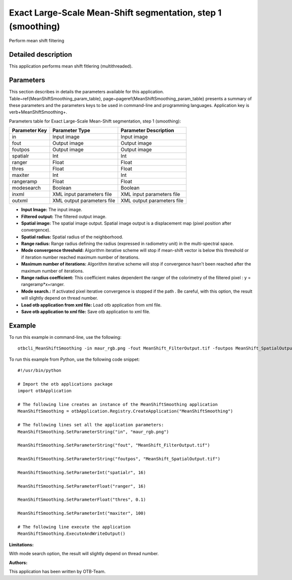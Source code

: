 Exact Large-Scale Mean-Shift segmentation, step 1 (smoothing)
^^^^^^^^^^^^^^^^^^^^^^^^^^^^^^^^^^^^^^^^^^^^^^^^^^^^^^^^^^^^^

Perform mean shift filtering

Detailed description
--------------------

This application performs mean shift fitlering (multithreaded).

Parameters
----------

This section describes in details the parameters available for this application. Table~\ref{MeanShiftSmoothing_param_table}, page~\pageref{MeanShiftSmoothing_param_table} presents a summary of these parameters and the parameters keys to be used in command-line and programming languages. Application key is \verb+MeanShiftSmoothing+.

Parameters table for Exact Large-Scale Mean-Shift segmentation, step 1 (smoothing):

+-------------+--------------------------+----------------------------------+
|Parameter Key|Parameter Type            |Parameter Description             |
+=============+==========================+==================================+
|in           |Input image               |Input image                       |
+-------------+--------------------------+----------------------------------+
|fout         |Output image              |Output image                      |
+-------------+--------------------------+----------------------------------+
|foutpos      |Output image              |Output image                      |
+-------------+--------------------------+----------------------------------+
|spatialr     |Int                       |Int                               |
+-------------+--------------------------+----------------------------------+
|ranger       |Float                     |Float                             |
+-------------+--------------------------+----------------------------------+
|thres        |Float                     |Float                             |
+-------------+--------------------------+----------------------------------+
|maxiter      |Int                       |Int                               |
+-------------+--------------------------+----------------------------------+
|rangeramp    |Float                     |Float                             |
+-------------+--------------------------+----------------------------------+
|modesearch   |Boolean                   |Boolean                           |
+-------------+--------------------------+----------------------------------+
|inxml        |XML input parameters file |XML input parameters file         |
+-------------+--------------------------+----------------------------------+
|outxml       |XML output parameters file|XML output parameters file        |
+-------------+--------------------------+----------------------------------+

- **Input Image:** The input image.

- **Filtered output:** The filtered output image.

- **Spatial image:**  The spatial image output. Spatial image output is a displacement map (pixel position after convergence).

- **Spatial radius:** Spatial radius of the neighborhood.

- **Range radius:** Range radius defining the radius (expressed in radiometry unit) in the multi-spectral space.

- **Mode convergence threshold:** Algorithm iterative scheme will stop if mean-shift vector is below this threshold or if iteration number reached maximum number of iterations.

- **Maximum number of iterations:** Algorithm iterative scheme will stop if convergence hasn't been reached after the maximum number of iterations.

- **Range radius coefficient:** This coefficient makes dependent the ranger of the colorimetry of the filtered pixel : y = rangeramp\*x+ranger.

- **Mode search.:** If activated pixel iterative convergence is stopped if the path . Be careful, with this option, the result will slightly depend on thread number.

- **Load otb application from xml file:** Load otb application from xml file.

- **Save otb application to xml file:** Save otb application to xml file.



Example
-------

To run this example in command-line, use the following: 
::

	otbcli_MeanShiftSmoothing -in maur_rgb.png -fout MeanShift_FilterOutput.tif -foutpos MeanShift_SpatialOutput.tif -spatialr 16 -ranger 16 -thres 0.1 -maxiter 100

To run this example from Python, use the following code snippet: 

::

	#!/usr/bin/python

	# Import the otb applications package
	import otbApplication

	# The following line creates an instance of the MeanShiftSmoothing application 
	MeanShiftSmoothing = otbApplication.Registry.CreateApplication("MeanShiftSmoothing")

	# The following lines set all the application parameters:
	MeanShiftSmoothing.SetParameterString("in", "maur_rgb.png")

	MeanShiftSmoothing.SetParameterString("fout", "MeanShift_FilterOutput.tif")

	MeanShiftSmoothing.SetParameterString("foutpos", "MeanShift_SpatialOutput.tif")

	MeanShiftSmoothing.SetParameterInt("spatialr", 16)

	MeanShiftSmoothing.SetParameterFloat("ranger", 16)

	MeanShiftSmoothing.SetParameterFloat("thres", 0.1)

	MeanShiftSmoothing.SetParameterInt("maxiter", 100)

	# The following line execute the application
	MeanShiftSmoothing.ExecuteAndWriteOutput()

:Limitations:

With mode search option, the result will slightly depend on thread number.

:Authors:

This application has been written by OTB-Team.

